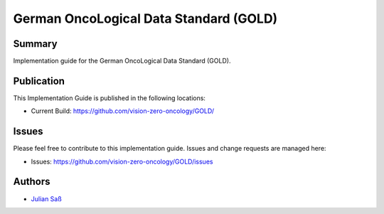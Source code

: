 German OncoLogical Data Standard (GOLD)
========================

.. start-badges

.. image:: https://github.com/vision-zero-oncology/GOLD/actions/workflows/fhir-validate.yml/badge.svg
    :target: https://github.com/vision-zero-oncology/GOLD/actions/workflows/fhir-validate.yml
    :alt: FSH/FHIR Validation

.. image:: https://github.com/vision-zero-oncology/GOLD/actions/workflows/ig-publish.yml/badge.svg
    :target: https://github.com/vision-zero-oncology/GOLD/actions/workflows/ig-publish.yml
    :alt: IG Publisher

Summary
-------
Implementation guide for the German OncoLogical Data Standard (GOLD).

Publication
-----------
This Implementation Guide is published in the following locations:

* Current Build: https://github.com/vision-zero-oncology/GOLD/

Issues
------
Please feel free to contribute to this implementation guide. Issues and change requests are managed here:

* Issues: https://github.com/vision-zero-oncology/GOLD/issues

Authors
--------
* `Julian Saß <https://github.com/julsas>`_
